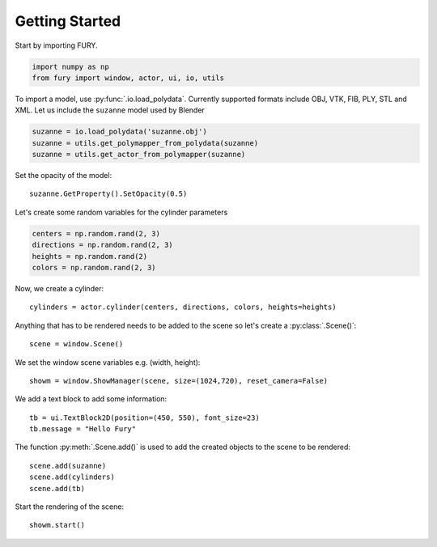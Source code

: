 ===============
Getting Started
===============

Start by importing FURY.

.. code-block:: python

    import numpy as np
    from fury import window, actor, ui, io, utils

To import a model, use :py:func:`.io.load_polydata`. Currently supported formats include OBJ, VTK, FIB, PLY, STL and XML.
Let us include the ``suzanne`` model used by Blender

.. code-block:: python

    suzanne = io.load_polydata('suzanne.obj')
    suzanne = utils.get_polymapper_from_polydata(suzanne)
    suzanne = utils.get_actor_from_polymapper(suzanne)

Set the opacity of the model::

    suzanne.GetProperty().SetOpacity(0.5)

Let's create some random variables for the cylinder parameters

.. code-block:: python

    centers = np.random.rand(2, 3)
    directions = np.random.rand(2, 3)
    heights = np.random.rand(2)
    colors = np.random.rand(2, 3)

Now, we create a cylinder::

    cylinders = actor.cylinder(centers, directions, colors, heights=heights)

Anything that has to be rendered needs to be added to the scene so let's create a :py:class:`.Scene()`::

    scene = window.Scene()

We set the window scene variables e.g. (width, height)::

    showm = window.ShowManager(scene, size=(1024,720), reset_camera=False)

We add a text block to add some information::

    tb = ui.TextBlock2D(position=(450, 550), font_size=23)
    tb.message = "Hello Fury"

The function :py:meth:`.Scene.add()` is used to add the created objects to the scene to be rendered::

    scene.add(suzanne)
    scene.add(cylinders)
    scene.add(tb)

Start the rendering of the scene::

    showm.start()


.. image:: _static/images/suzanne.png
    :alt: suzanne fury
    :align: center
